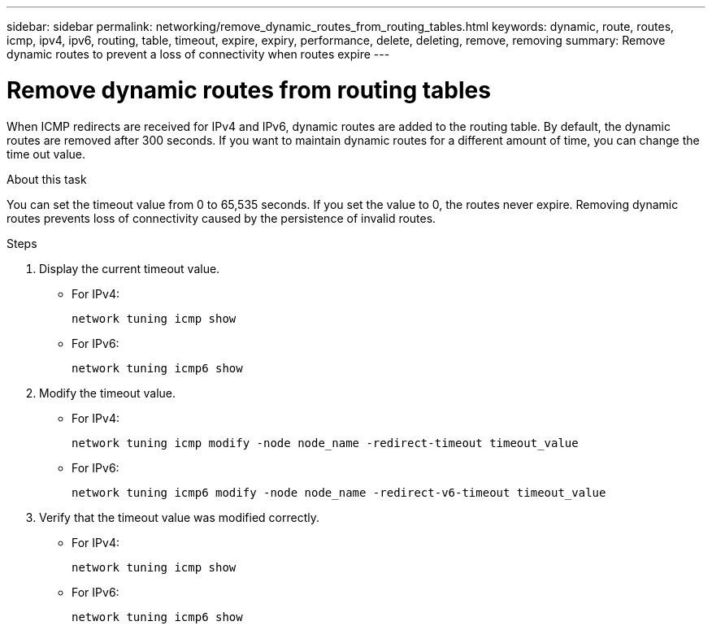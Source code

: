 ---
sidebar: sidebar
permalink: networking/remove_dynamic_routes_from_routing_tables.html
keywords: dynamic, route, routes, icmp, ipv4, ipv6, routing, table, timeout, expire, expiry, performance, delete, deleting, remove, removing
summary: Remove dynamic routes to prevent a loss of connectivity when routes expire
---

= Remove dynamic routes from routing tables
:hardbreaks:
:nofooter:
:icons: font
:linkattrs:
:imagesdir: ./media/

//
// This file was created with NDAC Version 2.0 (August 17, 2020)
//
// 2020-11-30 12:43:37.099791
//
// restructured: March 2021
//

[.lead]
When ICMP redirects are received for IPv4 and IPv6, dynamic routes are added to the routing table. By default, the dynamic routes are removed after 300 seconds. If you want to maintain dynamic routes for a different amount of time, you can change the time out value.

.About this task

You can set the timeout value from 0 to 65,535 seconds. If you set the value to 0, the routes never expire. Removing dynamic routes prevents loss of connectivity caused by the persistence of invalid routes.

.Steps

. Display the current timeout value.
+
* For IPv4:
+
....
network tuning icmp show
....

* For IPv6:
+
....
network tuning icmp6 show
....

. Modify the timeout value.
+
* For IPv4:
+
....
network tuning icmp modify -node node_name -redirect-timeout timeout_value
....

* For IPv6:
+
....
network tuning icmp6 modify -node node_name -redirect-v6-timeout timeout_value
....

. Verify that the timeout value was modified correctly.
+
* For IPv4:
+
....
network tuning icmp show
....

* For IPv6:
+
....
network tuning icmp6 show
....
